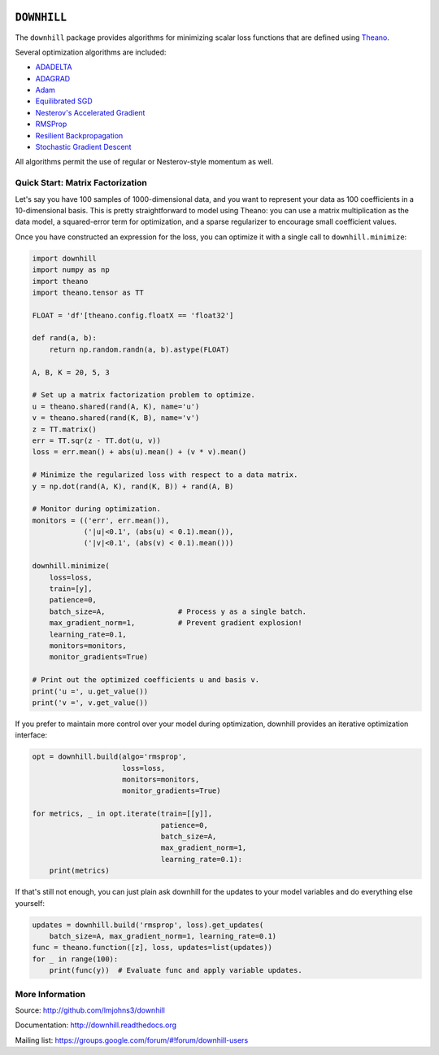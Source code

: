 .. image:: https://travis-ci.org/lmjohns3/downhill.svg
.. image:: https://coveralls.io/repos/lmjohns3/downhill/badge.svg
   :target: https://coveralls.io/r/lmjohns3/downhill
.. image:: http://depsy.org/api/package/pypi/downhill/badge.svg
   :target: http://depsy.org/package/python/downhill

============
``DOWNHILL``
============

The ``downhill`` package provides algorithms for minimizing scalar loss
functions that are defined using Theano_.

Several optimization algorithms are included:

- ADADELTA_
- ADAGRAD_
- Adam_
- `Equilibrated SGD`_
- `Nesterov's Accelerated Gradient`_
- RMSProp_
- `Resilient Backpropagation`_
- `Stochastic Gradient Descent`_

All algorithms permit the use of regular or Nesterov-style momentum as well.

.. _Theano: http://deeplearning.net/software/theano/

.. _Stochastic Gradient Descent: http://downhill.readthedocs.org/en/stable/generated/downhill.first_order.SGD.html
.. _Nesterov's Accelerated Gradient: http://downhill.readthedocs.org/en/stable/generated/downhill.first_order.NAG.html
.. _Resilient Backpropagation: http://downhill.readthedocs.org/en/stable/generated/downhill.adaptive.RProp.html
.. _ADAGRAD: http://downhill.readthedocs.org/en/stable/generated/downhill.adaptive.ADAGRAD.html
.. _RMSProp: http://downhill.readthedocs.org/en/stable/generated/downhill.adaptive.RMSProp.html
.. _ADADELTA: http://downhill.readthedocs.org/en/stable/generated/downhill.adaptive.ADADELTA.html
.. _Adam: http://downhill.readthedocs.org/en/stable/generated/downhill.adaptive.Adam.html
.. _Equilibrated SGD: http://downhill.readthedocs.org/en/stable/generated/downhill.adaptive.ESGD.html

Quick Start: Matrix Factorization
=================================

Let's say you have 100 samples of 1000-dimensional data, and you want to
represent your data as 100 coefficients in a 10-dimensional basis. This is
pretty straightforward to model using Theano: you can use a matrix
multiplication as the data model, a squared-error term for optimization, and a
sparse regularizer to encourage small coefficient values.

Once you have constructed an expression for the loss, you can optimize it with a
single call to ``downhill.minimize``:

.. code:: python

  import downhill
  import numpy as np
  import theano
  import theano.tensor as TT

  FLOAT = 'df'[theano.config.floatX == 'float32']

  def rand(a, b):
      return np.random.randn(a, b).astype(FLOAT)

  A, B, K = 20, 5, 3

  # Set up a matrix factorization problem to optimize.
  u = theano.shared(rand(A, K), name='u')
  v = theano.shared(rand(K, B), name='v')
  z = TT.matrix()
  err = TT.sqr(z - TT.dot(u, v))
  loss = err.mean() + abs(u).mean() + (v * v).mean()

  # Minimize the regularized loss with respect to a data matrix.
  y = np.dot(rand(A, K), rand(K, B)) + rand(A, B)

  # Monitor during optimization.
  monitors = (('err', err.mean()),
              ('|u|<0.1', (abs(u) < 0.1).mean()),
              ('|v|<0.1', (abs(v) < 0.1).mean()))

  downhill.minimize(
      loss=loss,
      train=[y],
      patience=0,
      batch_size=A,                 # Process y as a single batch.
      max_gradient_norm=1,          # Prevent gradient explosion!
      learning_rate=0.1,
      monitors=monitors,
      monitor_gradients=True)

  # Print out the optimized coefficients u and basis v.
  print('u =', u.get_value())
  print('v =', v.get_value())

If you prefer to maintain more control over your model during optimization,
downhill provides an iterative optimization interface:

.. code:: python

  opt = downhill.build(algo='rmsprop',
                       loss=loss,
                       monitors=monitors,
                       monitor_gradients=True)

  for metrics, _ in opt.iterate(train=[[y]],
                                patience=0,
                                batch_size=A,
                                max_gradient_norm=1,
                                learning_rate=0.1):
      print(metrics)

If that's still not enough, you can just plain ask downhill for the updates to
your model variables and do everything else yourself:

.. code:: python

  updates = downhill.build('rmsprop', loss).get_updates(
      batch_size=A, max_gradient_norm=1, learning_rate=0.1)
  func = theano.function([z], loss, updates=list(updates))
  for _ in range(100):
      print(func(y))  # Evaluate func and apply variable updates.

More Information
================

Source: http://github.com/lmjohns3/downhill

Documentation: http://downhill.readthedocs.org

Mailing list: https://groups.google.com/forum/#!forum/downhill-users
